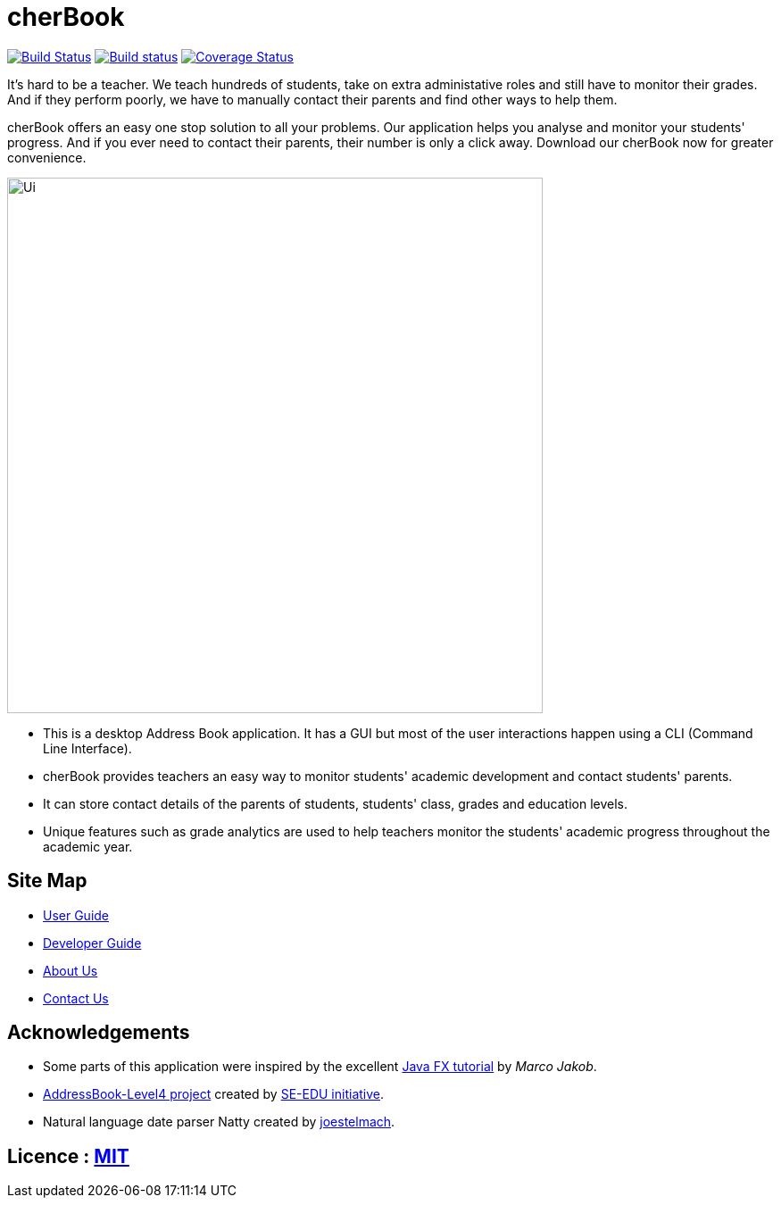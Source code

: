 =  cherBook
ifdef::env-github,env-browser[:relfileprefix: docs/]
ifdef::env-github,env-browser[:outfilesuffix: .adoc]

https://travis-ci.org/CS2103AUG2017-T16-B2/main[image:https://travis-ci.org/CS2103AUG2017-T16-B2/main.svg?branch=master[Build Status]]
https://ci.appveyor.com/project/CS2103AUG2017-T16-B2/main[image:https://ci.appveyor.com/api/projects/status/0q3g98he9mtd5dvc?svg=true[Build status]]
https://coveralls.io/github/CS2103AUG2017-T16-B2/main?branch=master[image:https://coveralls.io/repos/github/CS2103AUG2017-T16-B2/main/badge.svg?branch=master[Coverage Status]]

It's hard to be a teacher. We teach hundreds of students, take on extra administative roles and still have to monitor their grades.
And if they perform poorly, we have to manually contact their parents and find other ways to help them.

cherBook offers an easy one stop solution to all your problems. Our application helps you analyse and monitor your students' progress.
And if you ever need to contact their parents, their number is only a click away. Download our cherBook now for greater convenience.


ifdef::env-github[]
image::docs/images/Ui.png[width="600"]
endif::[]

ifndef::env-github[]
image::images/Ui.png[width="600"]
endif::[]

* This is a desktop Address Book application. It has a GUI but most of the user interactions happen using a CLI (Command Line Interface).
* cherBook provides teachers an easy way to monitor students' academic development and contact students' parents.
* It can store contact details of the parents of students, students' class, grades and education levels.
* Unique features such as grade analytics are used to help teachers monitor the students' academic progress throughout the academic year.

== Site Map

* <<UserGuide#, User Guide>>
* <<DeveloperGuide#, Developer Guide>>
* <<AboutUs#, About Us>>
* <<ContactUs#, Contact Us>>

== Acknowledgements

* Some parts of this application were inspired by the excellent http://code.makery.ch/library/javafx-8-tutorial/[Java FX tutorial] by
_Marco Jakob_.
* https://github.com/nus-cs2103-AY1718S1/addressbook-level4[AddressBook-Level4 project] created by https://github.com/se-edu/[SE-EDU initiative].
* Natural language date parser Natty created by https://github.com/joestelmach/natty[joestelmach].

== Licence : link:LICENSE[MIT]
